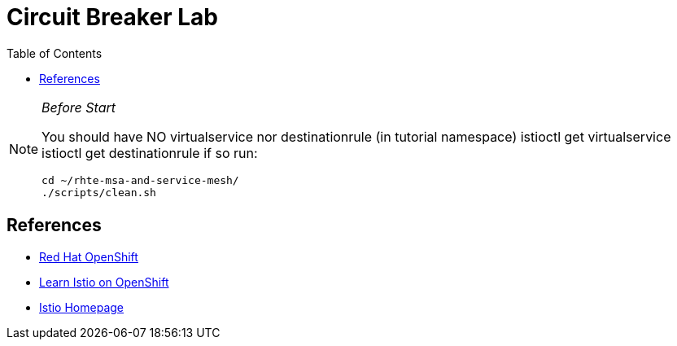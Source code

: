 :noaudio:
:scrollbar:
:data-uri:
:toc2:
:linkattrs:

= Circuit Breaker Lab

[NOTE]
._Before Start_
====
You should have NO virtualservice nor destinationrule (in tutorial namespace) istioctl get virtualservice istioctl get destinationrule if so run:

----
cd ~/rhte-msa-and-service-mesh/
./scripts/clean.sh
----

====

== References

* https://openshift.com[Red Hat OpenShift, window="_blank"]
* https://learn.openshift.com/servicemesh[Learn Istio on OpenShift, window="_blank"]
* https://istio.io[Istio Homepage, window="_blank"]